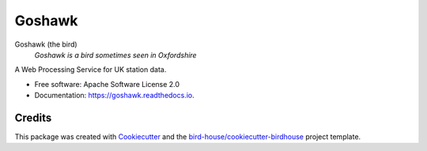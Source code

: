 Goshawk
===============================

.. image:: https://img.shields.io/badge/docs-latest-brightgreen.svg
   :target: http://goshawk.readthedocs.io/en/latest/?badge=latest
   :alt: Documentation Status

.. image:: https://travis-ci.org/cehbrecht/goshawk.svg?branch=master
   :target: https://travis-ci.org/cehbrecht/goshawk
   :alt: Travis Build

.. image:: https://img.shields.io/github/license/cehbrecht/goshawk.svg
    :target: https://github.com/cehbrecht/goshawk/blob/master/LICENSE.txt
    :alt: GitHub license

.. image:: https://badges.gitter.im/bird-house/birdhouse.svg
    :target: https://gitter.im/bird-house/birdhouse?utm_source=badge&utm_medium=badge&utm_campaign=pr-badge&utm_content=badge
    :alt: Join the chat at https://gitter.im/bird-house/birdhouse


Goshawk (the bird)
  *Goshawk is a bird sometimes seen in Oxfordshire*

A Web Processing Service for UK station data.

* Free software: Apache Software License 2.0
* Documentation: https://goshawk.readthedocs.io.

Credits
-------

This package was created with Cookiecutter_ and the `bird-house/cookiecutter-birdhouse`_ project template.

.. _Cookiecutter: https://github.com/audreyr/cookiecutter
.. _`bird-house/cookiecutter-birdhouse`: https://github.com/bird-house/cookiecutter-birdhouse
